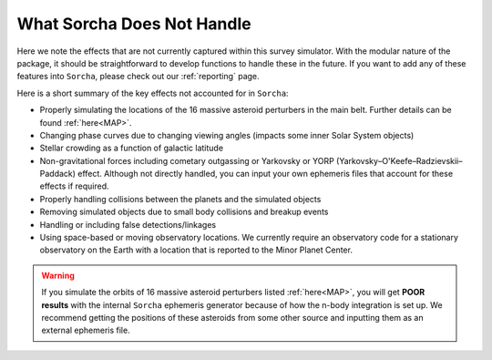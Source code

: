 What Sorcha Does Not Handle
=================================

Here we note the effects that are not currently captured within this survey simulator. With the 
modular nature of the package, it should be straightforward to develop functions to handle these 
in the future. If you want to add any of these features into ``Sorcha``, please check out our 
:ref:`reporting` page.

Here is a short summary of the key effects not accounted for in ``Sorcha``:

- Properly simulating the locations of the 16 massive asteroid perturbers in the main belt. Further details can be found :ref:`here<MAP>`.  
- Changing phase curves due to changing viewing angles (impacts some inner Solar System objects)
- Stellar crowding as a function of galactic latitude
- Non-gravitational forces including cometary outgassing or Yarkovsky or YORP (Yarkovsky–O'Keefe–Radzievskii–Paddack) effect. Although not directly handled, you can input your own ephemeris files that account for these effects if required.  
- Properly handling collisions between the planets and the simulated objects 
- Removing simulated objects due to small body collisions and breakup events
- Handling or including false detections/linkages
- Using space-based or moving observatory locations. We currently require an observatory code for a stationary observatory on the Earth with a location that is reported to the Minor Planet Center. 


.. seealso::
   We do have methods for  users to easily develop their own functions for adjusting the apparent 
   magnitude of the simulated objects  due to cometary activity, rotational light curves, cometary 
   outbursts, etc. We have some basic functionality already built for simple sinusoidal rotational 
   light curves and cometary activity. Further details can be found  :ref:`here<addons>`.

.. warning::
  If you simulate the orbits of 16 massive asteroid perturbers listed  :ref:`here<MAP>`, you will get **POOR results** with the internal ``Sorcha`` ephemeris generator because of how the n-body integration is set up. We recommend getting the positions of these asteroids from some other source and inputting them as an external ephemeris file.


